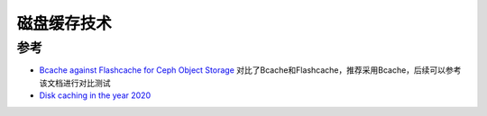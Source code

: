 .. _disk_cache:

=================
磁盘缓存技术
=================

参考
=========

- `Bcache against Flashcache for Ceph Object Storage <https://blog.selectel.com/bcache-vs-flashcache/>`_ 对比了Bcache和Flashcache，推荐采用Bcache，后续可以参考该文档进行对比测试
- `Disk caching in the year 2020 <https://gilslotd.com/blog/disk_caching_year_2020>`_
